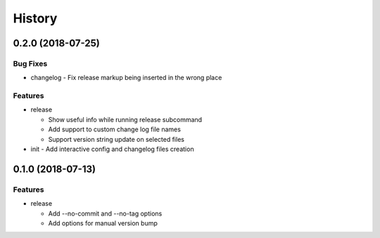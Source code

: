 History
=======

0.2.0 (2018-07-25)
------------------

Bug Fixes
~~~~~~~~~

* changelog - Fix release markup being inserted in the wrong place

Features
~~~~~~~~

* release

  - Show useful info while running release subcommand
  - Add support to custom change log file names
  - Support version string update on selected files
* init - Add interactive config and changelog files creation

0.1.0 (2018-07-13)
------------------

Features
~~~~~~~~

* release

  - Add --no-commit and --no-tag options
  - Add options for manual version bump

